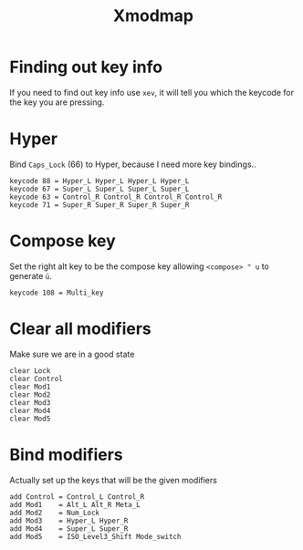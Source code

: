 #+TITLE: Xmodmap
#+PROPERTY: header-args:text :dir ${HOME} :tangle .Xmodmap :comments no

* Finding out key info 
If you need to find out key info use =xev=, it will tell you which the keycode for the key you are pressing. 


* Hyper
Bind =Caps_Lock= (66) to Hyper, because I need more key bindings..
#+BEGIN_SRC text
keycode 88 = Hyper_L Hyper_L Hyper_L Hyper_L
keycode 67 = Super_L Super_L Super_L Super_L
keycode 63 = Control_R Control_R Control_R Control_R
keycode 71 = Super_R Super_R Super_R Super_R
#+END_SRC

* Compose key
Set the right alt key to be the compose key allowing =<compose> " u= to generate =ü=.
#+BEGIN_SRC text
keycode 108 = Multi_key
#+END_SRC

* Clear all modifiers
Make sure we are in a good state
#+BEGIN_SRC text
clear Lock
clear Control
clear Mod1
clear Mod2
clear Mod3
clear Mod4
clear Mod5
#+END_SRC
* Bind modifiers
Actually set up the keys that will be the given modifiers
#+BEGIN_SRC text
add Control = Control_L Control_R
add Mod1    = Alt_L Alt_R Meta_L
add Mod2    = Num_Lock
add Mod3    = Hyper_L Hyper_R
add Mod4    = Super_L Super_R
add Mod5    = ISO_Level3_Shift Mode_switch
#+END_SRC
